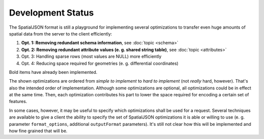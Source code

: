 .. _spatialjson_development:

Development Status
==================

The SpatialJSON format is still a playground for implementing several optimizations to transfer
even huge amounts of spatial data from the server to the client efficiently:

#. **Opt. 1: Removing redundant schema information**, see :doc:`topic <schema>`
#. **Opt. 2: Removing redundant attribute values (e. g. shared string table)**, see :doc:`topic <attributes>`
#. Opt. 3: Handling sparse rows (most values are NULL) more efficiently
#. Opt. 4: Reducing space required for geometries (e. g. differential coordinates)

Bold items have already been implemented.

The shown optimizations are ordered from *simple to implement* to *hard to implement* (not *really*
hard, however). That's also the intended order of implementation. Although some
optimizations are optional, all optimizations could be in effect at the same time. Then, each
optimization contributes his part to lower the space required for encoding a certain set of
features.

In some cases, however, it may be useful to specify which optimizations shall be used for a
request. Several techniques are available to give a client the ability to specify the set of
SpatialJSON optimizations it is able or willing to use (e. g. parameter ``format_options``,
additional ``outputFormat`` parameters). It's still not clear how this will be implemented and how
fine grained that will be.
